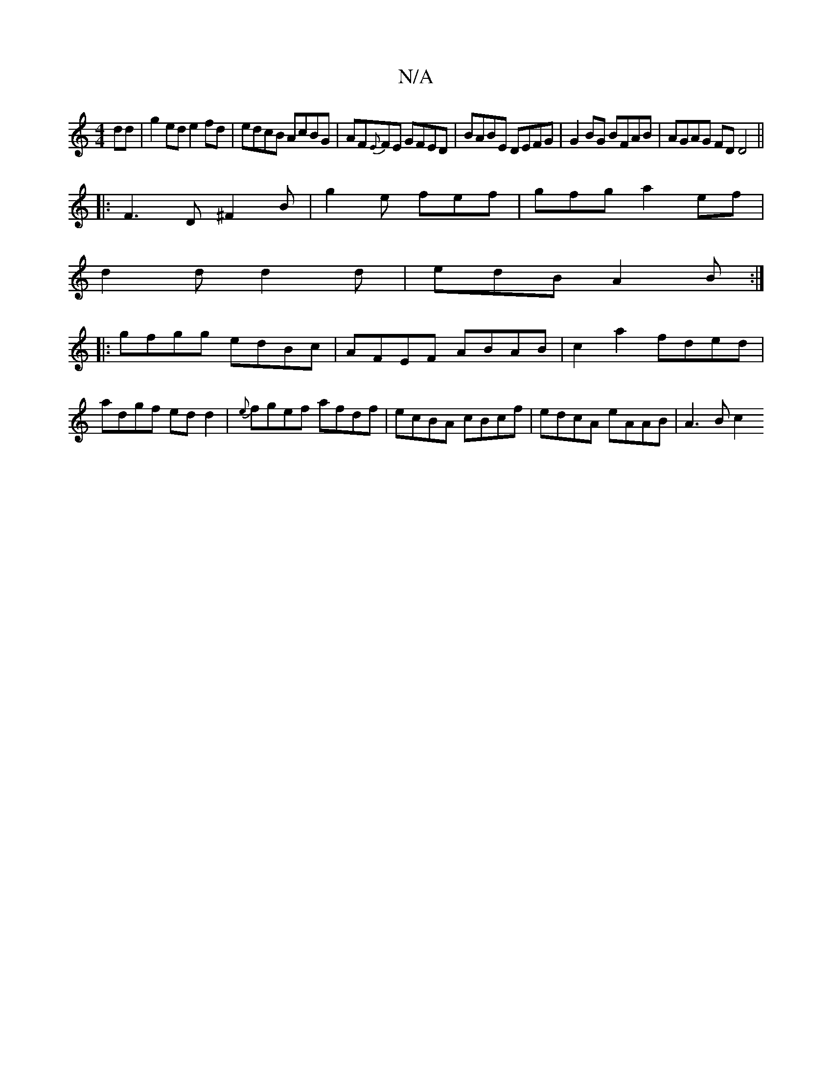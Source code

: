 X:1
T:N/A
M:4/4
R:N/A
K:Cmajor
dd|g2ed e2 fd|edcB AcBG|AF{E}FE GFED|BABE DEFG|G2BG BFAB|AGAG FDD4||
|:F3D ^F2 B|g2 e fef|gfg a2ef|
d2d d2d|edB A2B:|
|:gfgg edBc|AFEF ABAB|c2a2 fded|adgf edd2|{e}fgef afdf|ecBA cBcf|edcA eAAB|A3B c2 